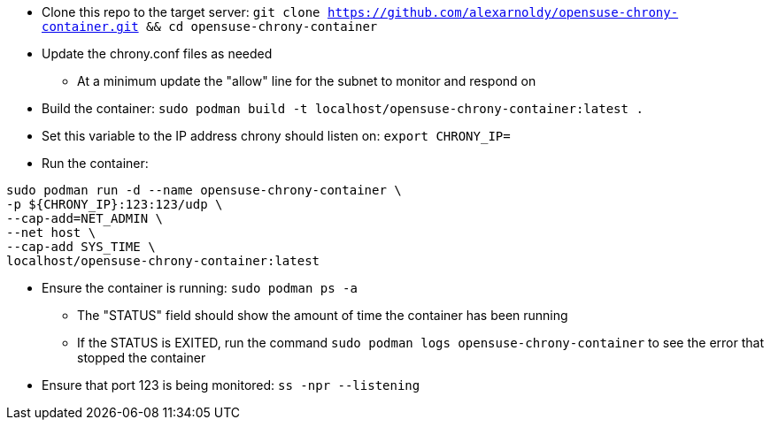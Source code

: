 * Clone this repo to the target server: `git clone https://github.com/alexarnoldy/opensuse-chrony-container.git && cd opensuse-chrony-container`
* Update the chrony.conf files as needed 
** At a minimum update the "allow" line for the subnet to monitor and respond on
* Build the container: `sudo podman build -t localhost/opensuse-chrony-container:latest .`


* Set this variable to the IP address chrony should listen on: `export CHRONY_IP=`
* Run the container:
----
sudo podman run -d --name opensuse-chrony-container \
-p ${CHRONY_IP}:123:123/udp \
--cap-add=NET_ADMIN \
--net host \
--cap-add SYS_TIME \
localhost/opensuse-chrony-container:latest
----
* Ensure the container is running: `sudo podman ps -a`
** The "STATUS" field should show the amount of time the container has been running
** If the STATUS is EXITED, run the command `sudo podman logs opensuse-chrony-container` to see the error that stopped the container
* Ensure that port 123 is being monitored: `ss -npr --listening`



// vim: set syntax=asciidoc:

